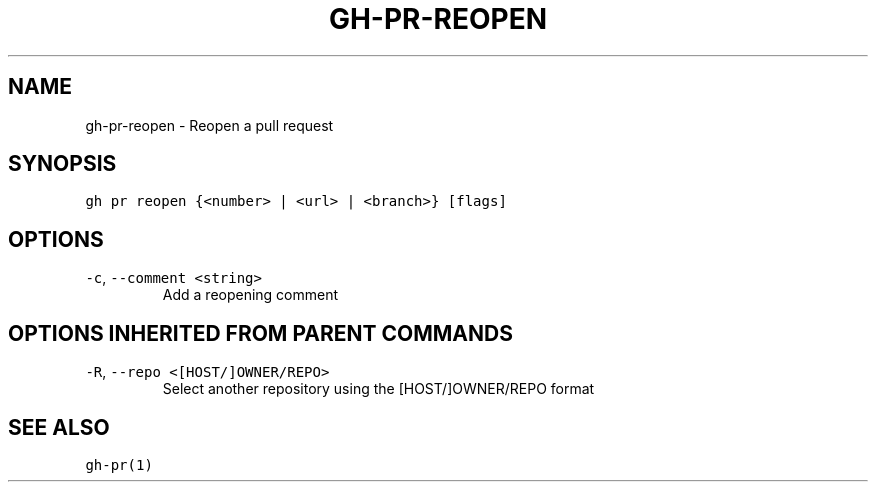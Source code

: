 .nh
.TH "GH-PR-REOPEN" "1" "Jun 2022" "GitHub CLI 2.13.0" "GitHub CLI manual"

.SH NAME
.PP
gh-pr-reopen - Reopen a pull request


.SH SYNOPSIS
.PP
\fB\fCgh pr reopen {<number> | <url> | <branch>} [flags]\fR


.SH OPTIONS
.TP
\fB\fC-c\fR, \fB\fC--comment\fR \fB\fC<string>\fR
Add a reopening comment


.SH OPTIONS INHERITED FROM PARENT COMMANDS
.TP
\fB\fC-R\fR, \fB\fC--repo\fR \fB\fC<[HOST/]OWNER/REPO>\fR
Select another repository using the [HOST/]OWNER/REPO format


.SH SEE ALSO
.PP
\fB\fCgh-pr(1)\fR
